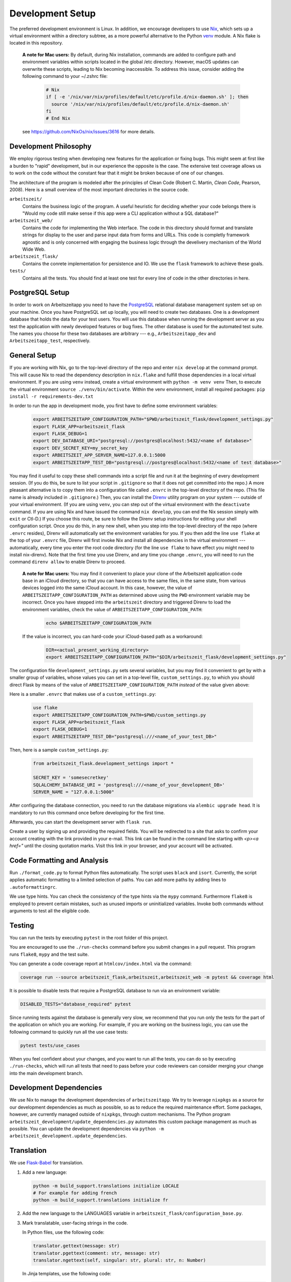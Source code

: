 Development Setup
=================

The preferred development environment is Linux. In addition, we encourage 
developers to use `Nix <https://nixos.org>`_, which sets up a virtual 
environment within a directory subtree, as a more powerful alternative 
to the Python `venv <https://docs.python.org/3/library/venv.html>`_ module.
A Nix flake is located in this repository.

    **A note for Mac users:**
    By default, during Nix installation, commands are added to configure path and environment
    variables within scripts located in the global /etc directory. However, macOS updates can
    overwrite these scripts, leading to Nix becoming inaccessible. To address this issue, consider
    adding the following command to your ~/.zshrc file:

        .. code-block:: bash

         # Nix
         if [ -e '/nix/var/nix/profiles/default/etc/profile.d/nix-daemon.sh' ]; then
           source '/nix/var/nix/profiles/default/etc/profile.d/nix-daemon.sh'
         fi
         # End Nix

    see https://github.com/NixOs/nix/issues/3616 for more details.


Development Philosophy
-----------------------

We employ rigorous testing when developing new features for the
application or fixing bugs.  This might seem at first like a burden to 
"rapid" development, but in our experience the opposite is the case.
The extensive test coverage allows us to work on the code without the
constant fear that it might be broken because of one of our changes.

The architecture of the program is modeled after the principles of
Clean Code (Robert C. Martin, *Clean Code*, Pearson, 2008).  Here 
is a small overview of the most important
directories in the source code.

``arbeitszeit/``
    Contains the business logic of the program.  A useful heuristic for
    deciding whether your code belongs there is "Would my code still
    make sense if this app were a CLI application without a SQL
    database?"

``arbeitszeit_web/``
    Contains the code for implementing the Web interface.  The code in
    this directory should format and translate strings for display to
    the user and parse input data from forms and URLs.  This code is
    completly framework agnostic and is only concerned with engaging
    the business logic through the develivery mechanism of the World
    Wide Web.

``arbeitszeit_flask/``
    Contains the conrete implementation for persistence and IO.  We
    use the ``flask`` framework to achieve these goals.

``tests/``
   Contains all the tests.  You should find at least one test for
   every line of code in the other directories in here.


PostgreSQL Setup
-------------------

In order to work on Arbeitszeitapp you need to have the `PostgreSQL
<https://www.postgresql.org>`_ relational
database management system set up on your machine.  Once you have
PostgreSQL set up locally, you will need to create two databases.
One is a development database that holds the data for your test 
users.  You will use this database when running the
development server as you test the application with newly developed
features or bug fixes.  The other database is used for the automated
test suite. The names you choose for these two databases are arbitrary 
--- e.g., ``Arbeitszeitapp_dev`` and ``Arbeitszeitapp_test``, respectively.


General Setup
-------------

If you are working with Nix, go to the top-level directory of the repo
and enter ``nix develop`` at the command prompt.  This will cause Nix to 
read the dependency description in ``nix.flake`` and fulfill those
dependencies in a local virtual environment.  If you are using ``venv``
instead, create a virtual environment with ``python -m venv venv``
Then, to execute the virtual environment ``source ./venv/bin/activate``.
Within the venv environment, install all required packages: 
``pip install -r requirements-dev.txt``

In order to run the app in development mode, you first have to define some
environment variables:

    .. code-block:: bash

     export ARBEITSZEITAPP_CONFIGURATION_PATH="$PWD/arbeitszeit_flask/development_settings.py"
     export FLASK_APP=arbeitszeit_flask
     export FLASK_DEBUG=1
     export DEV_DATABASE_URI="postgresql://postgres@localhost:5432/<name of database>"
     export DEV_SECRET_KEY=my_secret_key
     export ARBEITSZEIT_APP_SERVER_NAME=127.0.0.1:5000
     export ARBEITSZEITAPP_TEST_DB="postgresql://postgres@localhost:5432/<name of test database>"

You may find it useful to copy these shell commands into a script file and 
run it at the beginning of every development session.  (If you do this, be sure
to list your script in ``.gitignore`` so that it does not get committed into 
the repo.) A more pleasant alternative is to copy them into a configuration
file called ``.envrc`` in the top-level directory of the repo.  (This file name
is already included in ``.gitignore``.)  Then, you can install the `Direnv
<https://direnv.net>`_
utility program on your system --- outside of your virtual environment.  (If you
are using ``venv``, you can step out of the virtual environment with the ``deactivate``
command.  If you are using Nix and have issued the command ``nix develop``, you can
end the Nix session simply with ``exit`` or Ctl-D.) If you choose this route, be 
sure to follow the Direnv setup instructions for editing your shell configuration
script.  Once you do this, in any new shell, when you step into the top-level
directory of the repo (where ``.envrc`` resides), Direnv will automatically 
set the environment variables for you.  If you then add the line ``use flake`` 
at the top of your ``.envrc`` file, Direnv will first invoke Nix and install 
all dependencies in the virtual environment ---
automatically, every time you enter the root code directory (for the line ``use flake`` 
to have effect you might need to install nix-direnv). Note that the
first time you use Direnv, and any time you change ``.envrc``, you will need
to run the command ``direnv allow`` to enable Direnv to proceed.

    **A note for Mac users:**  You may find it convenient to place your clone
    of the Arbeitszeit application code base in an iCloud directory, so that 
    you can have access to the same files, in the same state, from various devices
    logged into the same iCloud account.  In this case, however, the value of 
    ``ARBEITSZEITAPP_CONFIGURATION_PATH`` as determined above using the ``PWD`` 
    environment variable may be incorrect. Once you have stepped into the 
    ``arbeitszeit`` directory and triggered Direnv to load the environment 
    variables, check the value of ``ARBEITSZEITAPP_CONFIGURATION_PATH``:
    
        .. code-block:: bash
    
         echo $ARBEITSZEITAPP_CONFIGURATION_PATH
    
    If the value is incorrect, you can hard-code your iCloud-based path as a workaround:
    
        .. code-block:: bash
    
         DIR=<actual_present_working_directory>
         export ARBEITSZEITAPP_CONFIGURATION_PATH="$DIR/arbeitszeit_flask/development_settings.py"

The configuration file ``development_settings.py`` sets several variables, but you
may find it convenient to get by with a smaller group of variables, whose values 
you can set in a top-level file, ``custom_settings.py``, to which you should direct
Flask by means of the value of ``ARBEITSZEITAPP_CONFIGURATION_PATH`` *instead*
of the value given above:

Here is a smaller ``.envrc`` that makes use of a ``custom_settings.py``:

    .. code-block:: bash

     use flake
     export ARBEITSZEITAPP_CONFIGURATION_PATH=$PWD/custom_settings.py
     export FLASK_APP=arbeitszeit_flask
     export FLASK_DEBUG=1
     export ARBEITSZEITAPP_TEST_DB="postgresql:///<name_of_your_test_DB>"

Then, here is a sample ``custom_settings.py``:

    .. code-block:: bash

     from arbeitszeit_flask.development_settings import *
     
     SECRET_KEY = 'somesecretkey'
     SQLALCHEMY_DATABASE_URI = 'postgresql:///<name_of_your_development_DB>'
     SERVER_NAME = "127.0.0.1:5000"

After configuring the database connection, you need to run the database
migrations via ``alembic upgrade head``. It is mandatory to run this command 
once before developing for the first time.

Afterwards, you can start the development server with ``flask
run``.

Create a user by signing up and providing the required fields.  You
will be redirected to a site that asks to confirm your account
creating with the link provided in your e-mail.  This link can be found
in the command line starting with
*<p><a href="* until the closing quotation marks. Visit this link in your
browser, and your account will be activated.


Code Formatting and Analysis
-----------------------------

Run ``./format_code.py`` to format Python files automatically. 
The script uses ``black`` and
``isort``.  Currently, the script applies automatic
formatting to a limited selection of paths.  You can add more paths by
adding lines to ``.autoformattingrc``.


We use type hints.  You can check the consistency of the type hints
via the ``mypy`` command. Furthermore ``flake8`` is employed to
prevent certain mistakes, such as unused imports or
uninitialized variables. Invoke both commands without arguments to
test all the eligible code.


Testing
-------

You can run the tests by executing ``pytest`` in the root folder
of this project.

You are encouraged to use the ``./run-checks`` command before you
submit changes in a pull request.  This program runs ``flake8``,
``mypy`` and the test suite.

You can generate a code coverage report at ``htmlcov/index.html`` via
the command:

.. code-block:: bash

  coverage run --source arbeitszeit_flask,arbeitszeit,arbeitszeit_web -m pytest && coverage html

It is possible to disable tests that require a PostgreSQL database to
run via an environment variable:

.. code-block:: bash

  DISABLED_TESTS="database_required" pytest

Since running tests against the database is generally very slow, we
recommend that you run only the tests for the part of the application 
on which you are working.  For example, if you are working on the business 
logic, you can use the following command to quickly run all the use case 
tests:

.. code-block:: bash

  pytest tests/use_cases

When you feel confident about your changes, and you want to run all the
tests, you can do so by executing ``./run-checks``, which will run all
tests that need to pass before your code reviewers can consider merging 
your change into the main development branch.

Development Dependencies
------------------------

We use Nix to manage the development dependencies of
``arbeitszeitapp``. We try to leverage ``nixpkgs`` as a source for our
development dependencies as much as possible, so as to reduce the required
maintenance effort. Some packages, however, are currently managed outside
of ``nixpkgs``, through custom mechanisms. The Python program
``arbeitszeit_development/update_dependencies.py`` automates this
custom package management as much as possible. You can update the
development dependencies via ``python -m
arbeitszeit_development.update_dependencies``.


Translation
-----------

We use `Flask-Babel <https://python-babel.github.io/flask-babel/>`_
for translation.

#. Add a new language:

   .. code-block::  bash

    python -m build_support.translations initialize LOCALE
    # For example for adding french
    python -m build_support.translations initialize fr


#. Add the new language to the LANGUAGES variable in
   ``arbeitszeit_flask/configuration_base.py``.

#. Mark translatable, user-facing strings in the code.

   In Python files, use the following code:

   .. code-block:: bash

    translator.gettext(message: str)
    translator.pgettext(comment: str, message: str)
    translator.ngettext(self, singular: str, plural: str, n: Number)

   In Jinja templates, use the following code:

   .. code-block:: bash

    gettext(message: str)
    ngettext(singular: str, plural: str, n)


#. Parse code for translatable strings (update ``.pot`` file):

    .. code-block:: bash

     python -m build_support.translations extract


#. Update language-specific ``.po`` files:

   .. code-block::  bash

     python -m build_support.translations update


#. Translate language-specific ``.po`` files. For translation
   programs, see `this page
   <https://www.gnu.org/software/trans-coord/manual/web-trans/html_node/PO-Editors.html>`_. 
   There is also an extension for VS Code called "gettext".


#. Compile translation files (.mo-files): This is necessary if you
   want to update the translations in your local development
   environment only. For creating build artifacts (binary and source
   distributions) this step is automatically done by the build system.

   .. code-block::  bash

    python -m build_support.translations compile


Profiling
---------

This project uses ``flask_profiler`` to provided a very basic
graphical user interface for response times.  More profiling
information is printed to ``stdout`` (the terminal) when detailed
debugging is enabled. Run the following in the same terminal as where you
start the development server to enable detailed profiling:

   .. code-block:: bash

    export DEBUG_DETAILS=true


Documentation
-------------

Run:

   .. code-block:: bash

    make clean
    make html

in the root folder of the project to generate developer documentation,
including auto-generated API docs.  Open the documentation in your
browser at ``build/html/index.html``. The HTML code is generated from
documentation files in the ``docs`` folder, using parts of the 
top-level file ``README.rst``. 

The docs are hosted on `Read the Docs <https://arbeitszeitapp.readthedocs.io/en/latest/>`_
and are automatically updated when changes are pushed to the master branch. 

Benchmarking
------------

Included in the source code for this project is a rudimentary
framework for testing the running time of our code, called
``arbeitszeit_benchmark``.  You can run all the benchmarks via
``python -m arbeitszeit_benchmark``.  This benchmarking tool can be
used to compare runtime characteristics across changes to the codebase. 
A contributor to the ``arbeitszeitapp`` might want to compare
the results of those benchmarks from the master branch to the results
from their changes. The output of this tool is in JSON.

Using a Binary Cache
--------------------

You can access the binary cache hosted on `cachix
<https://www.cachix.org/>`_ in your development environment if you are
using Nix to manage your development environment. The binary cache
is called "arbeitszeit".  Check the `cachix docs
<https://docs.cachix.org/getting-started#using-binaries-with-nix>`_ on
how to set this up locally.  The benefit of this for you is that you
can avoid building dependencies that are already built once in the 
continuous integration (CI) pipeline.

Developing with different python versions
-----------------------------------------

You can access a development environment with any of the supported
python versions via ``nix develop``. Check `flake.nix` for the
supported environments under the key ``devShells``. For example to
enter a development shell with ``python3.11`` set as the default
interpreter run ``nix develop .#python311``. This will drop you into a
shell with python3.11 as the default python interpreter. This won't
change anything else on your machine and the respective python
interpreter will be garbage collected the next time you run
``nix-collect-garbage``.

Invite Accountants
-------------------

When manually filing plans in the development environment, you need 
at least one accountant to approve these files. You can invite 
accountants from the terminal, using the following command:

  .. code-block:: bash

   flask invite-accountant example@mail.de

An invitation mail will be printed to ``stdout`` containing an invite link.

Web API
--------

We are currently developing a JSON Web API that provides access to 
core features of Arbeitszeitapp. Its OpenAPI specification can be 
found in `/api/v1/doc/`
